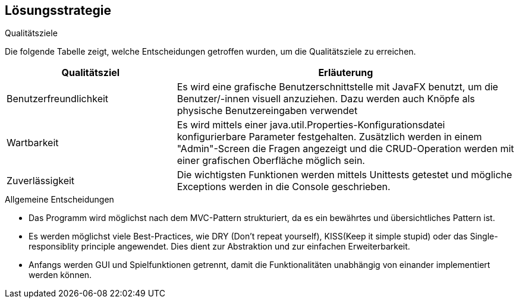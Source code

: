 [[section-solution-strategy]]
== Lösungsstrategie

[role="arc42help"]
****
.Qualitätsziele
Die folgende Tabelle zeigt, welche Entscheidungen getroffen wurden, um die Qualitätsziele zu erreichen.
[cols="1,2" options="header"]
|===
|Qualitätsziel  | Erläuterung
| Benutzerfreundlichkeit  | Es wird eine grafische Benutzerschnittstelle mit JavaFX benutzt, um die Benutzer/-innen visuell anzuziehen. Dazu werden auch Knöpfe als physische Benutzereingaben verwendet
| Wartbarkeit  | Es wird mittels einer java.util.Properties-Konfigurationsdatei konfigurierbare Parameter festgehalten. Zusätzlich werden in einem "Admin"-Screen die Fragen angezeigt und die CRUD-Operation werden mit einer grafischen Oberfläche möglich sein.
| Zuverlässigkeit  | Die wichtigsten Funktionen werden mittels Unittests getestet und mögliche Exceptions werden in die Console geschrieben.
|===
****

****
.Allgemeine Entscheidungen
- Das Programm wird möglichst nach dem MVC-Pattern strukturiert, da es ein bewährtes und übersichtliches Pattern ist.
- Es werden möglichst viele Best-Practices, wie DRY (Don't repeat yourself), KISS(Keep it simple stupid) oder das Single-responsiblity principle angewendet. Dies dient zur Abstraktion und zur einfachen Erweiterbarkeit.
- Anfangs werden GUI und Spielfunktionen getrennt, damit die Funktionalitäten unabhängig von einander implementiert werden können.
****

